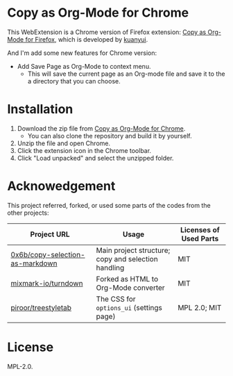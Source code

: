* Copy as Org-Mode for Chrome

This WebExtension is a Chrome version of Firefox extension: [[https://addons.mozilla.org/en-US/firefox/addon/copy-as-org-mode/][Copy as Org-Mode for Firefox]], which is developed by [[https://github.com/kuanyui][kuanyui]].

And I'm add some new features for Chrome version:

- Add Save Page as Org-Mode to context menu.
  - This will save the current page as an Org-mode file and save it to the a directory that you can choose.

* Installation

1. Download the zip file from [[https://github.com/yibie/Copy-as-org-mode-chrome][Copy as Org-Mode for Chrome]]. 
   - You can also clone the repository and build it by yourself.
2. Unzip the file and open Chrome.
3. Click the extension icon in the Chrome toolbar.
4. Click "Load unpacked" and select the unzipped folder.

* Acknowedgement
  This project referred, forked, or used some parts of the codes from the other projects:

| Project URL                                                                             | Usage                                               | Licenses of Used Parts |
|-----------------------------------------------------------------------------------------+-----------------------------------------------------+------------------------|
| [[https://github.com/0x6b/copy-selection-as-markdown][0x6b/copy-selection-as-markdown]] | Main project structure; copy and selection handling | MIT                    |
| [[https://github.com/mixmark-io/turndown][mixmark-io/turndown]]                         | Forked as HTML to Org-Mode converter                | MIT                    |
| [[https://github.com/piroor/treestyletab/][piroor/treestyletab]]                        | The CSS for ~options_ui~ (settings page)            | MPL 2.0; MIT           |


* License
MPL-2.0.

